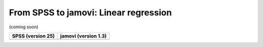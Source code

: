 .. sectionauthor:: `Sebastian Jentschke <https://www.uib.no/en/persons/Sebastian.Jentschke>`_

======================================
From SPSS to jamovi: Linear regression 
======================================

(coming soon)

+--------------------------------------+--------------------------------------+
|**SPSS** (version 25)                 | **jamovi** (version 1.3)             |
+======================================+======================================+
|                                      |                                      |
+--------------------------------------+--------------------------------------+
